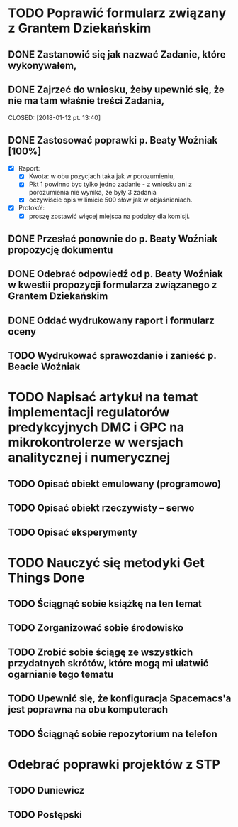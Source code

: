 # Kolekcja zadań wejściowych.
* TODO Poprawić formularz związany z Grantem Dziekańskim
** DONE Zastanowić się jak nazwać Zadanie, które wykonywałem,
   CLOSED: [2018-01-12 pt. 13:40]
** DONE Zajrzeć do wniosku, żeby upewnić się, że nie ma tam właśnie treści Zadania,
   CLOSED: [2018-01-12 pt. 13:40] 
** DONE Zastosować poprawki p. Beaty Woźniak [100%]
   CLOSED: [2018-01-12 pt. 13:53]
- [X] Raport:
  - [X] Kwota: w obu pozycjach taka jak w porozumieniu,
  - [X] Pkt 1 powinno byc tylko jedno zadanie - z wniosku ani z porozumienia nie wynika, że były 3 zadania
  - [X] oczywiście opis w limicie 500 słów jak w objaśnieniach.
- [X] Protokół:
  - [X] proszę zostawić więcej miejsca na podpisy dla komisji.
** DONE Przesłać ponownie do p. Beaty Woźniak propozycję dokumentu
   CLOSED: [2018-01-12 pt. 13:54]
** DONE Odebrać odpowiedź od p. Beaty Woźniak w kwestii propozycji formularza związanego z Grantem Dziekańskim
   CLOSED: [2018-01-15 pon. 13:38]
** DONE Oddać wydrukowany raport i formularz oceny
   CLOSED: [2018-01-15 pon. 13:38]
** TODO Wydrukować sprawozdanie i zanieść p. Beacie Woźniak
* TODO Napisać artykuł na temat implementacji regulatorów predykcyjnych DMC i GPC na mikrokontrolerze w wersjach analitycznej i numerycznej
** TODO Opisać obiekt emulowany (programowo) 
** TODO Opisać obiekt rzeczywisty -- serwo 
** TODO Opisać eksperymenty
* TODO Nauczyć się metodyki Get Things Done
** TODO Ściągnąć sobie książkę na ten temat
** TODO Zorganizować sobie środowisko
** TODO Zrobić sobie ściągę ze wszystkich przydatnych skrótów, które mogą mi ułatwić ogarnianie tego tematu
** TODO Upewnić się, że konfiguracja Spacemacs'a jest poprawna na obu komputerach
** TODO Ściągnąć sobie repozytorium na telefon

* Odebrać poprawki projektów z STP
** TODO Duniewicz
   DEADLINE: <2018-01-24 śr.>
** TODO Postępski
   DEADLINE: <2018-01-18 czw.>
